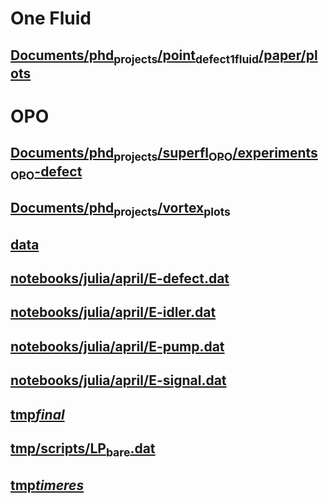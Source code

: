 * One Fluid
** [[file:///home/berceanu/Documents/phd_projects/point_defect_1_fluid/paper/plots][Documents/phd_projects/point_defect_1_fluid/paper/plots]]
* OPO
** [[file:///home/berceanu/Documents/phd_projects/superfl_OPO/experiments_OPO-defect][Documents/phd_projects/superfl_OPO/experiments_OPO-defect]]
** [[file:///home/berceanu/Documents/phd_projects/vortex_plots][Documents/phd_projects/vortex_plots]]
** [[file:///home/berceanu/data][data]]
** [[file:///home/berceanu/notebooks/julia/april/E-defect.dat][notebooks/julia/april/E-defect.dat]]
** [[file:///home/berceanu/notebooks/julia/april/E-idler.dat][notebooks/julia/april/E-idler.dat]]
** [[file:///home/berceanu/notebooks/julia/april/E-pump.dat][notebooks/julia/april/E-pump.dat]]
** [[file:///home/berceanu/notebooks/julia/april/E-signal.dat][notebooks/julia/april/E-signal.dat]]
** [[file:///home/berceanu/tmp/final/][tmp/final/]]
** [[file:///home/berceanu/tmp/scripts/LP_bare.dat][tmp/scripts/LP_bare.dat]]
** [[file:///home/berceanu/tmp/timeres/][tmp/timeres/]]
